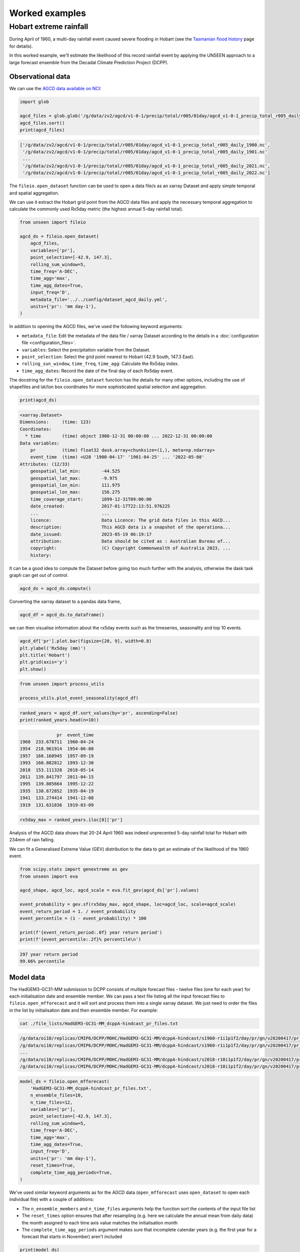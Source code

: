 Worked examples
===============

Hobart extreme rainfall
------------------

During April of 1960,
a multi-day rainfall event caused severe flooding in Hobart
(see the `Tasmanian flood history <http://www.bom.gov.au/tas/flood/flood_history/flood_history.shtml#yr1960_1969>`__
page for details).

In this worked example,
we'll estimate the likelihood of this record rainfall event by applying the UNSEEN approach to
a large forecast ensemble from the Decadal Climate Prediction Project (DCPP).

Observational data
^^^^^^^^^^^^^^^^^^

We can use the `AGCD data available on NCI <https://dx.doi.org/10.25914/6009600786063>`__:

.. code-block:: python

    import glob

    agcd_files = glob.glob('/g/data/zv2/agcd/v1-0-1/precip/total/r005/01day/agcd_v1-0-1_precip_total_r005_daily_*.nc')
    agcd_files.sort()
    print(agcd_files)


.. code-block:: none

    ['/g/data/zv2/agcd/v1-0-1/precip/total/r005/01day/agcd_v1-0-1_precip_total_r005_daily_1900.nc',
     '/g/data/zv2/agcd/v1-0-1/precip/total/r005/01day/agcd_v1-0-1_precip_total_r005_daily_1901.nc'
     ...
     '/g/data/zv2/agcd/v1-0-1/precip/total/r005/01day/agcd_v1-0-1_precip_total_r005_daily_2021.nc',
     '/g/data/zv2/agcd/v1-0-1/precip/total/r005/01day/agcd_v1-0-1_precip_total_r005_daily_2022.nc']


The ``fileio.open_dataset`` function can be used to open a data file/s as an xarray Dataset
and apply simple temporal and spatial aggregation.

We can use it extract the Hobart grid point from the AGCD data files
and apply the necessary temporal aggregation to calculate the commonly used Rx5day metric
(the highest annual 5-day rainfall total).

.. code-block:: python

    from unseen import fileio

    agcd_ds = fileio.open_dataset(
        agcd_files,
        variables=['pr'],
        point_selection=[-42.9, 147.3],
        rolling_sum_window=5,
        time_freq='A-DEC',
        time_agg='max',
        time_agg_dates=True,
        input_freq='D',
        metadata_file='../../config/dataset_agcd_daily.yml',
        units={'pr': 'mm day-1'},
    )


In addition to opening the AGCD files,
we've used the following keyword arguments:

-  ``metadata_file``: Edit the metadata of the data file / xarray Dataset according to the details in a :doc:`configuration file <configuration_files>`.
-  ``variables``: Select the precipitation variable from the Dataset.
-  ``point_selection``: Select the grid point nearest to Hobart (42.9 South, 147.3 East).
-  ``rolling_sun_window``, ``time_freq``, ``time_agg``: Calculate the Rx5day index.
-  ``time_agg_dates``: Record the date of the final day of each Rx5day event.

The docstring for the ``fileio.open_dataset`` function has the details for many other options,
including the use of shapefiles and lat/lon box coordinates for more sophisticated spatial
selection and aggregation.

.. code-block:: python

    print(agcd_ds)


.. code-block:: none

    <xarray.Dataset>
    Dimensions:     (time: 123)
    Coordinates:
      * time        (time) object 1900-12-31 00:00:00 ... 2022-12-31 00:00:00
    Data variables:
        pr          (time) float32 dask.array<chunksize=(1,), meta=np.ndarray>
        event_time  (time) <U28 '1900-04-17' '1901-04-25' ... '2022-05-08'
    Attributes: (12/33)
        geospatial_lat_min:        -44.525
        geospatial_lat_max:        -9.975
        geospatial_lon_min:        111.975
        geospatial_lon_max:        156.275
        time_coverage_start:       1899-12-31T09:00:00
        date_created:              2017-01-17T22:13:51.976225
        ...                        ...
        licence:                   Data Licence: The grid data files in this AGCD...
        description:               This AGCD data is a snapshot of the operationa...
        date_issued:               2023-05-19 06:19:17
        attribution:               Data should be cited as : Australian Bureau of...
        copyright:                 (C) Copyright Commonwealth of Australia 2023, ...
        history:


It can be a good idea to compute the Dataset before going too much further with the analysis,
otherwise the dask task graph can get out of control.

.. code-block:: python

   agcd_ds = agcd_ds.compute()


Converting the xarray dataset to a pandas data frame,

.. code-block:: python

   agcd_df = agcd_ds.to_dataframe()


we can then visualise information about the rx5day events
such as the timeseries, seasonality and top 10 events.

.. code-block:: python

   agcd_df['pr'].plot.bar(figsize=[20, 9], width=0.8)
   plt.ylabel('Rx5day (mm)')
   plt.title('Hobart')
   plt.grid(axis='y')
   plt.show()


.. image:: observational_record.png
   :width: 1000


.. code-block:: python

    from unseen import process_utils

    process_utils.plot_event_seasonality(agcd_df)


.. image:: observational_seasonality.png
   :width: 600


.. code-block:: python

    ranked_years = agcd_df.sort_values(by='pr', ascending=False)
    print(ranked_years.head(n=10))


.. code-block:: none

                  pr  event_time
    1960  233.678711  1960-04-24
    1954  218.961914  1954-06-08
    1957  168.168945  1957-09-19
    1993  160.882812  1993-12-30
    2018  153.111328  2018-05-14
    2011  139.841797  2011-04-15
    1995  139.805664  1995-12-22
    1935  138.672852  1935-04-19
    1941  133.274414  1941-12-08
    1919  131.631836  1919-03-09


.. code-block:: python

    rx5day_max = ranked_years.iloc[0]['pr']


Analysis of the AGCD data shows that 20-24 April 1960 was indeed unprecented 5-day rainfall
total for Hobart with 234mm of rain falling.

We can fit a Generalised Extreme Value (GEV) distribution to the data
to get an estimate of the likelihood of the 1960 event.

.. code-block:: python

    from scipy.stats import genextreme as gev
    from unseen import eva

    agcd_shape, agcd_loc, agcd_scale = eva.fit_gev(agcd_ds['pr'].values)

    event_probability = gev.sf(rx5day_max, agcd_shape, loc=agcd_loc, scale=agcd_scale)
    event_return_period = 1. / event_probability
    event_percentile = (1 - event_probability) * 100

    print(f'{event_return_period:.0f} year return period')
    print(f'{event_percentile:.2f}% percentile\n')


.. code-block:: none

    297 year return period
    99.66% percentile


Model data
^^^^^^^^^^

The HadGEM3-GC31-MM submission to DCPP consists of multiple forecast files - twelve files (one for each year) for each initialisation date and ensemble member.
We can pass a text file listing all the input forecast files to ``fileio.open_mfforecast``
and it will sort and process them into a single xarray dataset.
We just need to order the files in the list by initialisation date and then ensemble member.
For example:

.. code-block:: none

    cat ./file_lists/HadGEM3-GC31-MM_dcppA-hindcast_pr_files.txt


.. code-block:: none

    /g/data/oi10/replicas/CMIP6/DCPP/MOHC/HadGEM3-GC31-MM/dcppA-hindcast/s1960-r1i1p1f2/day/pr/gn/v20200417/pr_day_HadGEM3-GC31-MM_dcppA-hindcast_s1960-r1i1p1f2_gn_19601101-19601230.nc
    /g/data/oi10/replicas/CMIP6/DCPP/MOHC/HadGEM3-GC31-MM/dcppA-hindcast/s1960-r1i1p1f2/day/pr/gn/v20200417/pr_day_HadGEM3-GC31-MM_dcppA-hindcast_s1960-r1i1p1f2_gn_19610101-19611230.nc
    ...
    /g/data/oi10/replicas/CMIP6/DCPP/MOHC/HadGEM3-GC31-MM/dcppA-hindcast/s2018-r10i1p1f2/day/pr/gn/v20200417/pr_day_HadGEM3-GC31-MM_dcppA-hindcast_s2018-r10i1p1f2_gn_20280101-20281230.nc
    /g/data/oi10/replicas/CMIP6/DCPP/MOHC/HadGEM3-GC31-MM/dcppA-hindcast/s2018-r10i1p1f2/day/pr/gn/v20200417/pr_day_HadGEM3-GC31-MM_dcppA-hindcast_s2018-r10i1p1f2_gn_20290101-20290330.nc


.. code-block:: python

    model_ds = fileio.open_mfforecast(
        'HadGEM3-GC31-MM_dcppA-hindcast_pr_files.txt',
        n_ensemble_files=10,
        n_time_files=12,
        variables=['pr'],
        point_selection=[-42.9, 147.3],
        rolling_sum_window=5,
        time_freq='A-DEC',
        time_agg='max',
        time_agg_dates=True,
        input_freq='D',
        units={'pr': 'mm day-1'},
        reset_times=True,
        complete_time_agg_periods=True,
    )


We've used similar keyword arguments as for the AGCD data
(``open_mfforecast`` uses ``open_dataset`` to open each individual file)
with a couple of additions:

-  The ``n_ensemble_members`` and ``n_time_files`` arguments help the function sort the contents of the input file list
-  The ``reset_times`` option ensures that after resampling (e.g. here we calculate the annual mean from daily data) the month assigned to each time axis value matches the initialisation month
-  The ``complete_time_agg_periods`` argument makes sure that incomplete calendar years (e.g. the first year for a forecast that starts in November) aren't included

.. code-block:: python

   print(model_ds)


.. code-block:: none

    <xarray.Dataset>
    Dimensions:     (ensemble: 10, init_date: 59, lead_time: 12)
    Coordinates:
      * ensemble    (ensemble) int64 0 1 2 3 4 5 6 7 8 9 
      * init_date   (init_date) object 1960-11-01 00:00:00 ... 2018-11-01 00:00:00
      * lead_time   (lead_time) int64 0 1 2 3 4 5 6 7 8 9 10 11
        time        (lead_time, init_date) object 1960-11-01 12:00:00 ... 2029-11...
    Data variables:
        pr          (init_date, ensemble, lead_time) float32 nan 100.9 ... 28.0 nan
        event_time  (init_date, ensemble, lead_time) <U28 '1960-02-14' ... '2029-...
    Attributes: (12/43)
        Conventions:            CF-1.7 CMIP-6.2
        activity_id:            DCPP
        branch_method:          no parent
        branch_time_in_child:   0.0
        branch_time_in_parent:  0.0
        cmor_version:           3.4.0
        ...                     ...
        table_info:             Creation Date:(13 December 2018) MD5:f0588f7f55b5...
        title:                  HadGEM3-GC31-MM output prepared for CMIP6
        tracking_id:            hdl:21.14100/3163965c-a593-4abd-9b2a-9ee755aef228
        variable_id:            pr
        variable_name:          pr
        variant_label:          r1i1p1f2


If the ``open_mffdataset`` command takes too long to run,
you could also run it at the command line and submit to the job queue.

.. code-block:: none

    $ fileio ./file_lists/HadGEM3-GC31-MM_dcppA-hindcast_pr_files.txt Rx5day_HadGEM3-GC31-MM_dcppA-hindcast_s1960-2018_gn_hobart.zarr.zip --n_ensemble_files 10 --n_time_files 12 --variables pr --rolling_sum_window 5 --time_freq A-DEC --time_agg max --input_freq D --point_selection -42.9 147.3 --reset_times --complete_time_agg_periods --time_agg_dates --units pr=mm day-1 --forecast -v 


Stability and stationarity testing
^^^^^^^^^^^^^^^^^^^^

Now that we have our Rx5day model data for Hobart,
we need to check whether the dataset is stable (no drift/trend with lead time)
and stationary (no trend with time).

To do this, we can use the ``stability`` module:

.. code-block:: python

    from unseen import stability

    stability.create_plot(
        model_ds['pr'],
        'Rx5day',
        [1960, 1970, 1980, 1990, 2000, 2010],
        uncertainty=True,
        return_method='gev',
        units='Rx5day (mm)',
        ylim=(0, 450),
    )


.. image:: stability.png
   :width: 800


In this case, it looks like there isn't any model drift and trend over time.


Independence testing
^^^^^^^^^^^^^^^^^^^^

Next, we want to determine the lead time at which the ensemble members can be considered independent.
To do this, we can test whether the correlation between ensemble members at a given lead time is sufficiently close to zero.
At each lead time, the HadGEM3-GC31-MM submission to DCPP provides 10 (members), 59-year timeseries of annual mean rainfall
(spanning, e.g., 1961-2019 at 1-year lead, or 1965–2021 at 5-year lead).
We define our test statistic, $\rho_t$,
for each lead time as the mean Spearman correlation in time between all combinations of the 10 ensemble members
(of which there are 45: member 1 with 2, member 1 with 3 etc).
Significance of $\rho_t$ is estimated using a permutation test,
whereby 10,000 sets of 10 times 59 points are randomly drawn from the complete model dataset
to produce 10,000 estimates of the mean Spearman correlation.
Because these estimates are constructed from randomly drawn data,
they represent the distribution of mean correlation values for uncorrelated data (i.e., the null distribution).
Ensemble members are considered to be dependent (i.e., the null hypothesis of independence is rejected)
at a given lead time if $\rho_t$ falls outside of the 95\% confidence interval calculated from the randomly sampled distribution.

To perform this test, we can use the ``independence`` module:

.. code-block:: python

   from unseen import independence

   mean_correlations, null_correlation_bounds = independence.run_tests(model_ds['pr'])
   independence.create_plot(
       mean_correlations,
       null_correlation_bounds,
       'independence.png'
   )


.. image:: independence.png
   :width: 450


Consistent with the stability analysis,
it's clear that all lead times are independent.

.. code-block:: python

    model_da_indep = model_ds['pr'].where(model_ds['lead_time'] > 0)
    model_da_indep.dropna('lead_time')


Bias correction
^^^^^^^^^^^^^^^

The final step in the model evaluation is to assess fidelity -
how well the model simulates the metric of interest (see below).
If the model fails the fidelity test/s,
it is common to bias correct the data
and then re-test to see whether it might be appropriate to use
bias corrected data for the likelihood analysis.
The most common bias correction method used in the UNSEEN literature to overcome model bias
in extreme precipitation is simple multiplicative mean scaling
(additive mean scaling tends to be used for temperature metrics),
whereby the model data is multiplied by the ratio of the average observed and modeled values.

To do this, we can use the ``bias_correction`` module:

.. code-block:: python

    from unseen import bias_correction

    correction_method = 'multiplicative'

    bias = bias_correction.get_bias(
        model_da_indep,
        agcd_ds['pr'],
        correction_method,
        time_rounding='A',
        time_period=['1961-01-01', '2018-12-31']
    )

    model_da_bc = bias_correction.remove_bias(model_da_indep, bias, correction_method)


Once we've stacked our model data so it's one dimensional,

.. code-block:: python

   model_da_indep_stacked = model_da_indep.stack({'sample': ['ensemble', 'init_date', 'lead_time']})
   model_da_bc_stacked = model_da_bc.dropna('lead_time').stack({'sample': ['ensemble', 'init_date', 'lead_time']})

   print(model_da_indep_stacked)


.. code-block:: none

    <xarray.DataArray 'pr' (sample: 5900)>
    array([124.84209 ,  73.138466,  62.510113, ...,  57.245464, 121.23235 ,
            34.655647], dtype=float32)
    Coordinates:
        time       (sample) object 1961-11-01 12:00:00 ... 2028-11-01 12:00:00
      * sample     (sample) object MultiIndex
      * ensemble   (sample) int64 0 0 0 0 0 0 0 0 0 0 0 0 ... 9 9 9 9 9 9 9 9 9 9 9
      * init_date  (sample) object 1960-11-01 00:00:00 ... 2018-11-01 00:00:00
      * lead_time  (sample) int64 1 2 3 4 5 6 7 8 9 10 1 ... 10 1 2 3 4 5 6 7 8 9 10
    Attributes:
        standard_name:           lwe_precipitation_rate
        units:                   mm d-1
        bias_correction_method:  multiplicative
        bias_correction_period:  1970-01-01-2018-12-30


We can then plot both the raw and bias corrected model data against the observed
to see the effect of the bias correction.

.. code-block:: python

    import matplotlib.pyplot as plt

    model_da_indep_stacked = model_da_indep.stack({'sample': ['ensemble', 'init_date', 'lead_time']})
    model_da_bc_stacked = model_da_bc.dropna('lead_time').stack({'sample': ['ensemble', 'init_date', 'lead_time']})

    model_da_indep.plot.hist(bins=50, density=True, alpha=0.7, facecolor='tab:blue')
    model_raw_shape, model_raw_loc, model_raw_scale = eva.fit_gev(model_da_indep_stacked.values, generate_estimates=True)
    model_raw_pdf = gev.pdf(xvals, model_raw_shape, model_raw_loc, model_raw_scale)
    plt.plot(xvals, model_raw_pdf, color='tab:blue', linewidth=4.0, label='model')

    model_da_bc.plot.hist(bins=50, density=True, alpha=0.7, facecolor='tab:orange')
    model_bc_shape, model_bc_loc, model_bc_scale = eva.fit_gev(model_da_bc_stacked.values, generate_estimates=True)
    model_bc_pdf = gev.pdf(xvals, model_bc_shape, model_bc_loc, model_bc_scale)
    plt.plot(xvals, model_bc_pdf, color='tab:orange', linewidth=4.0, label='model (corrected)')

    agcd_ds['pr'].plot.hist(ax=ax, bins=50, density=True, facecolor='tab:gray', alpha=0.7)
    plt.plot(xvals, agcd_pdf, color='tab:gray', linewidth=4.0, label='observations')

    plt.xlabel('Rx5day (mm)')
    plt.ylabel('probability')
    plt.title('Hobart')
    plt.xlim(0, 250)
    plt.legend()
    plt.grid()
    plt.show()


.. image:: distribution.png
   :width: 600


Fidelity testing
^^^^^^^^^^^^^^^

The most common fidelity test used in the UNSEEN literature is the so-called bootstrap or moments test,
whereby the model data is bootstrapped into a large number of (e.g. 1,000) series of equal length to the observed timeseries
and the empirical moments of each series (mean, standard deviation, skewness and kurtosis) are calculated.
If the moments of the observed timeseries fall within the 95% confidence intervals for the statistics derived from the bootstrapped series,
the model is considered to have passed the test.
In addition to these four basic empirical moments, some authors also calculate the shape, location and scale parameters
from a Generalised Extreme Value (GEV) distribution fit (using maximum likelihood estimation of the distribution parameters) to the data.

To perform the moments test, we can use the ``moments`` module:

.. code-block:: python

    from unseen import moments

    moments.create_plot(
        model_da_indep,
        agcd_ds['pr'],
        da_bc_fcst=model_da_bc,
    )


.. image:: moments.png
   :width: 700


In order to avoid issues associated with multiple testing,
other authors prefer a single test score comparing the modeled and observed data.
The Kolmogorov–Smirnov test and Anderson-Darling test have been used to assess
how likely it is that the observed and model samples were drawn from the same (but unknown) probability distribution.
A test p-value of greater than 0.05 is typically taken to indicate that the null hypothesis
(that the two samples are from the same population) cannot be rejected,
meaning the model data is sufficiently similar to observations to be used in likelihood analysis.

To perform these similarity tests for both the raw and bias corrected model data,
we can use the ``similarity`` module:

.. code-block:: python

    from unseen import similarity

    similarity_ds = similarity.similarity_tests(model_da_indep, agcd_ds, 'pr')
    print('KS score:', similarity_ds['ks_statistic'].values)
    print('KS p-value:', similarity_ds['ks_pval'].values)
    print('AD score:', similarity_ds['ad_statistic'].values)
    print('AD p-value:', similarity_ds['ad_pval'].values)


.. code-block:: none

    KS score: 0.2797175
    KS p-value: 7.914835e-09
    AD score: 29.255798
    AD p-value: 0.001


.. code-block:: python

    similarity_bc_ds = similarity.similarity_tests(model_da_bc, agcd_ds, 'pr')
    print('KS score:', similarity_bc_ds['ks_statistic'].values)
    print('KS p-value:', similarity_bc_ds['ks_pval'].values)
    print('AD score:', similarity_bc_ds['ad_statistic'].values)
    print('AD p-value:', similarity_bc_ds['ad_pval'].values)


.. code-block:: none

    KS score: 0.07429516
    KS p-value: 0.49535686
    AD score: -0.15807883
    AD p-value: 0.25


The raw model data fails both tests (p-value < 0.05),
whereas the bias corrected data passes both (p-value > 0.05).


Process based assessment
^^^^^^^^^^^^^^^^^^^^^^^^

It can also be useful to conduct a process-based assessment of the model.
In other words, does the model capture the key characteristics of the event of interest,
such as the seasonality and meteorology.

To perform a process based assessment,
we can convert the data to a pandas data frame:

.. code-block:: python

    model_da_indep_stacked_df = model_da_indep_stacked.to_dataframe()
    print(model_da_indep_stacked_df)


.. code-block:: none

                                            event_time                 time  ensemble            init_date  lead_time          pr
    ensemble init_date           lead_time                                    
    0        1960-11-01 00:00:00 1          1961-02-04  1961-11-01 12:00:00         0  1960-11-01 00:00:00          1  100.882416
                                 2          1962-01-10  1962-11-01 12:00:00         0  1960-11-01 00:00:00          2   59.101746
                                 3          1963-01-22  1963-11-01 12:00:00         0  1960-11-01 00:00:00          3   50.513184 
                                 4          1964-02-27  1964-11-01 12:00:00         0  1960-11-01 00:00:00          4   45.642555
                                 5          1965-12-24  1965-11-01 12:00:00         0  1960-11-01 00:00:00          5   44.234550
    ...                                            ...                  ...                                       ...         ...
    9        2018-11-01 00:00:00 6          2024-05-05  2024-11-01 12:00:00         9  2018-11-01 00:00:00          6   57.359093
                                 7          2025-11-13  2025-11-01 12:00:00         9  2018-11-01 00:00:00          7   91.630974
                                 8          2026-08-20  2026-11-01 12:00:00         9  2018-11-01 00:00:00          8   46.258926
                                 9          2027-04-16  2027-11-01 12:00:00         9  2018-11-01 00:00:00          9   97.965462
                                 10         2028-08-14  2028-11-01 12:00:00         9  2018-11-01 00:00:00         10   28.004541


and then use the ``process_utils`` module:

.. code-block:: python

    from unseen import process_utils

    process_utils.plot_event_seasonality(model_da_indep_stacked_df)


.. image:: seasonality.png
   :width: 600


The meteorology can also be plotted:

.. code-block:: python

    process_utils.plot_circulation(
        model_da_indep_stacked_df,
        event_var='pr',
        top_n_events=3,
        event_duration=5,
        infile_list='./file_lists/HadGEM3-GC31-MM_dcppA-hindcast_pr_files.txt',
        color_var='pr',
        contour_var='psl',
        color_levels=[0, 30, 60, 90, 120, 150, 180, 210],
        init_year_offset=0,
        outfile='meteorology.png'
    )


.. image:: meteorology.png
   :width: 600


Results
^^^^^^^

Once we've got to the point where our data is procesed
and we are satisified that the observational and (independent, bias corrected) model data
have similar enough statistical distributions,
the unseen software has a number of functions to help to express our unpreecedented event
in the context of our large ensemble.


.. code-block:: python

    fig = plt.figure(figsize=[6, 4])
    ax = fig.add_subplot()
    eva.plot_gev_return_curve(
        ax,
        model_da_bc_stacked,
        rx5day_max,
        n_bootstraps=1000,
        direction="exceedance",
        ylabel='Rx5day (mm)',
        ylim=(0, 400),
    )
    plt.show()


.. code-block:: none

    235 year return period
    95% CI: 188-304 years


.. image:: return_curve.png
   :width: 600
